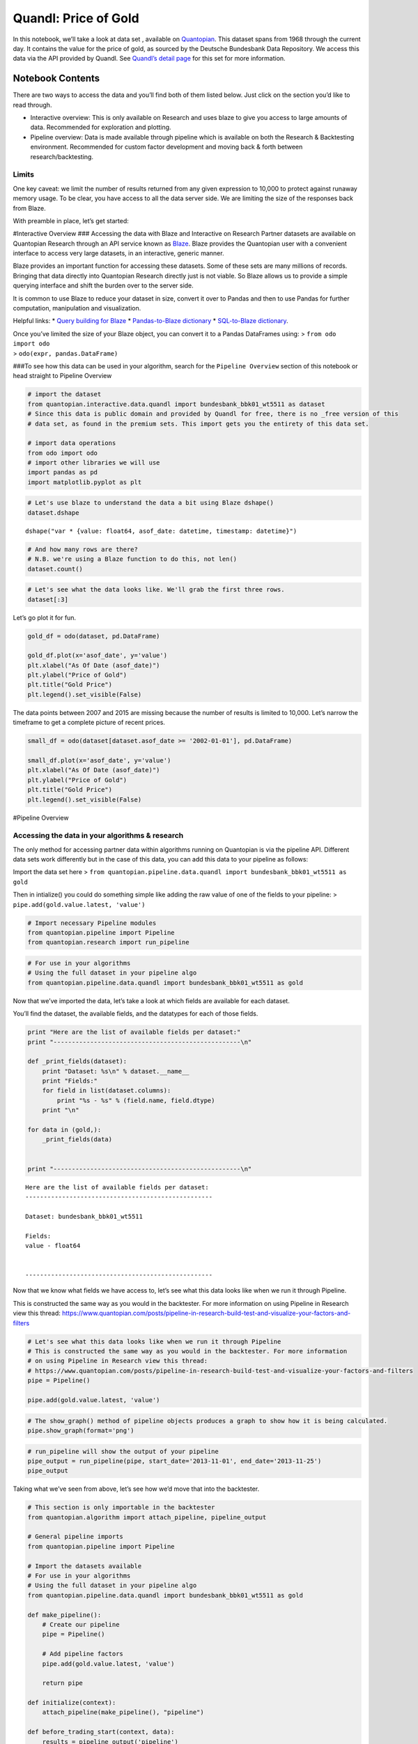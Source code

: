 Quandl: Price of Gold
=====================

In this notebook, we’ll take a look at data set , available on
`Quantopian <https://www.quantopian.com/data>`__. This dataset spans
from 1968 through the current day. It contains the value for the price
of gold, as sourced by the Deutsche Bundesbank Data Repository. We
access this data via the API provided by Quandl. See `Quandl’s detail
page <https://www.quandl.com/data/BUNDESBANK/BBK01_WT5511-Gold-Price-USD>`__
for this set for more information.

Notebook Contents
-----------------

There are two ways to access the data and you’ll find both of them
listed below. Just click on the section you’d like to read through.

-  Interactive overview: This is only available on Research and uses
   blaze to give you access to large amounts of data. Recommended for
   exploration and plotting.
-  Pipeline overview: Data is made available through pipeline which is
   available on both the Research & Backtesting environment. Recommended
   for custom factor development and moving back & forth between
   research/backtesting.

Limits
~~~~~~

One key caveat: we limit the number of results returned from any given
expression to 10,000 to protect against runaway memory usage. To be
clear, you have access to all the data server side. We are limiting the
size of the responses back from Blaze.

With preamble in place, let’s get started:

#Interactive Overview ### Accessing the data with Blaze and Interactive
on Research Partner datasets are available on Quantopian Research
through an API service known as `Blaze <http://blaze.pydata.org>`__.
Blaze provides the Quantopian user with a convenient interface to access
very large datasets, in an interactive, generic manner.

Blaze provides an important function for accessing these datasets. Some
of these sets are many millions of records. Bringing that data directly
into Quantopian Research directly just is not viable. So Blaze allows us
to provide a simple querying interface and shift the burden over to the
server side.

It is common to use Blaze to reduce your dataset in size, convert it
over to Pandas and then to use Pandas for further computation,
manipulation and visualization.

Helpful links: \* `Query building for
Blaze <http://blaze.readthedocs.io/en/latest/queries.html>`__ \*
`Pandas-to-Blaze
dictionary <http://blaze.readthedocs.io/en/latest/rosetta-pandas.html>`__
\* `SQL-to-Blaze
dictionary <http://blaze.readthedocs.io/en/latest/rosetta-sql.html>`__.

| Once you’ve limited the size of your Blaze object, you can convert it
  to a Pandas DataFrames using: > ``from odo import odo``
| > ``odo(expr, pandas.DataFrame)``

###To see how this data can be used in your algorithm, search for the
``Pipeline Overview`` section of this notebook or head straight to
Pipeline Overview

.. code:: ipython2

    # import the dataset
    from quantopian.interactive.data.quandl import bundesbank_bbk01_wt5511 as dataset
    # Since this data is public domain and provided by Quandl for free, there is no _free version of this
    # data set, as found in the premium sets. This import gets you the entirety of this data set.
    
    # import data operations
    from odo import odo
    # import other libraries we will use
    import pandas as pd
    import matplotlib.pyplot as plt

.. code:: ipython2

    # Let's use blaze to understand the data a bit using Blaze dshape()
    dataset.dshape




.. parsed-literal::

    dshape("var * {value: float64, asof_date: datetime, timestamp: datetime}")



.. code:: ipython2

    # And how many rows are there?
    # N.B. we're using a Blaze function to do this, not len()
    dataset.count()




.. raw:: html

    12152



.. code:: ipython2

    # Let's see what the data looks like. We'll grab the first three rows.
    dataset[:3]




.. raw:: html

    <table border="1" class="dataframe">
      <thead>
        <tr style="text-align: right;">
          <th></th>
          <th>value</th>
          <th>asof_date</th>
          <th>timestamp</th>
        </tr>
      </thead>
      <tbody>
        <tr>
          <th>0</th>
          <td>1218.75</td>
          <td>2016-02-23</td>
          <td>2016-02-24 05:01:08.129270</td>
        </tr>
        <tr>
          <th>1</th>
          <td>1232.25</td>
          <td>2016-02-24</td>
          <td>2016-02-25 05:03:59.157245</td>
        </tr>
        <tr>
          <th>2</th>
          <td>1235.40</td>
          <td>2016-02-25</td>
          <td>2016-02-26 05:01:02.768591</td>
        </tr>
      </tbody>
    </table>



Let’s go plot it for fun.

.. code:: ipython2

    gold_df = odo(dataset, pd.DataFrame)
    
    gold_df.plot(x='asof_date', y='value')
    plt.xlabel("As Of Date (asof_date)")
    plt.ylabel("Price of Gold")
    plt.title("Gold Price")
    plt.legend().set_visible(False)



.. image:: notebook_files/notebook_6_0.png


The data points between 2007 and 2015 are missing because the number of
results is limited to 10,000. Let’s narrow the timeframe to get a
complete picture of recent prices.

.. code:: ipython2

    small_df = odo(dataset[dataset.asof_date >= '2002-01-01'], pd.DataFrame)
    
    small_df.plot(x='asof_date', y='value')
    plt.xlabel("As Of Date (asof_date)")
    plt.ylabel("Price of Gold")
    plt.title("Gold Price")
    plt.legend().set_visible(False)



.. image:: notebook_files/notebook_8_0.png


#Pipeline Overview

Accessing the data in your algorithms & research
~~~~~~~~~~~~~~~~~~~~~~~~~~~~~~~~~~~~~~~~~~~~~~~~

The only method for accessing partner data within algorithms running on
Quantopian is via the pipeline API. Different data sets work differently
but in the case of this data, you can add this data to your pipeline as
follows:

Import the data set here >
``from quantopian.pipeline.data.quandl import bundesbank_bbk01_wt5511 as gold``

Then in intialize() you could do something simple like adding the raw
value of one of the fields to your pipeline: >
``pipe.add(gold.value.latest, 'value')``

.. code:: ipython2

    # Import necessary Pipeline modules
    from quantopian.pipeline import Pipeline
    from quantopian.research import run_pipeline

.. code:: ipython2

    # For use in your algorithms
    # Using the full dataset in your pipeline algo
    from quantopian.pipeline.data.quandl import bundesbank_bbk01_wt5511 as gold

Now that we’ve imported the data, let’s take a look at which fields are
available for each dataset.

You’ll find the dataset, the available fields, and the datatypes for
each of those fields.

.. code:: ipython2

    print "Here are the list of available fields per dataset:"
    print "---------------------------------------------------\n"
    
    def _print_fields(dataset):
        print "Dataset: %s\n" % dataset.__name__
        print "Fields:"
        for field in list(dataset.columns):
            print "%s - %s" % (field.name, field.dtype)
        print "\n"
    
    for data in (gold,):
        _print_fields(data)
    
    
    print "---------------------------------------------------\n"


.. parsed-literal::

    Here are the list of available fields per dataset:
    ---------------------------------------------------
    
    Dataset: bundesbank_bbk01_wt5511
    
    Fields:
    value - float64
    
    
    ---------------------------------------------------
    


Now that we know what fields we have access to, let’s see what this data
looks like when we run it through Pipeline.

This is constructed the same way as you would in the backtester. For
more information on using Pipeline in Research view this thread:
https://www.quantopian.com/posts/pipeline-in-research-build-test-and-visualize-your-factors-and-filters

.. code:: ipython2

    # Let's see what this data looks like when we run it through Pipeline
    # This is constructed the same way as you would in the backtester. For more information
    # on using Pipeline in Research view this thread:
    # https://www.quantopian.com/posts/pipeline-in-research-build-test-and-visualize-your-factors-and-filters
    pipe = Pipeline()
           
    pipe.add(gold.value.latest, 'value')

.. code:: ipython2

    # The show_graph() method of pipeline objects produces a graph to show how it is being calculated.
    pipe.show_graph(format='png')




.. image:: notebook_files/notebook_16_0.png



.. code:: ipython2

    # run_pipeline will show the output of your pipeline
    pipe_output = run_pipeline(pipe, start_date='2013-11-01', end_date='2013-11-25')
    pipe_output




.. raw:: html

    <div style="max-height:1000px;max-width:1500px;overflow:auto;">
    <table border="1" class="dataframe">
      <thead>
        <tr style="text-align: right;">
          <th></th>
          <th></th>
          <th>value</th>
        </tr>
      </thead>
      <tbody>
        <tr>
          <th rowspan="30" valign="top">2013-11-01 00:00:00+00:00</th>
          <th>Equity(2 [AA])</th>
          <td>1351.0</td>
        </tr>
        <tr>
          <th>Equity(21 [AAME])</th>
          <td>1351.0</td>
        </tr>
        <tr>
          <th>Equity(24 [AAPL])</th>
          <td>1351.0</td>
        </tr>
        <tr>
          <th>Equity(25 [AA_PR])</th>
          <td>1351.0</td>
        </tr>
        <tr>
          <th>Equity(31 [ABAX])</th>
          <td>1351.0</td>
        </tr>
        <tr>
          <th>Equity(39 [DDC])</th>
          <td>1351.0</td>
        </tr>
        <tr>
          <th>Equity(41 [ARCB])</th>
          <td>1351.0</td>
        </tr>
        <tr>
          <th>Equity(52 [ABM])</th>
          <td>1351.0</td>
        </tr>
        <tr>
          <th>Equity(53 [ABMD])</th>
          <td>1351.0</td>
        </tr>
        <tr>
          <th>Equity(62 [ABT])</th>
          <td>1351.0</td>
        </tr>
        <tr>
          <th>Equity(64 [ABX])</th>
          <td>1351.0</td>
        </tr>
        <tr>
          <th>Equity(66 [AB])</th>
          <td>1351.0</td>
        </tr>
        <tr>
          <th>Equity(67 [ADSK])</th>
          <td>1351.0</td>
        </tr>
        <tr>
          <th>Equity(69 [ACAT])</th>
          <td>1351.0</td>
        </tr>
        <tr>
          <th>Equity(70 [VBF])</th>
          <td>1351.0</td>
        </tr>
        <tr>
          <th>Equity(76 [TAP])</th>
          <td>1351.0</td>
        </tr>
        <tr>
          <th>Equity(84 [ACET])</th>
          <td>1351.0</td>
        </tr>
        <tr>
          <th>Equity(86 [ACG])</th>
          <td>1351.0</td>
        </tr>
        <tr>
          <th>Equity(88 [ACI])</th>
          <td>1351.0</td>
        </tr>
        <tr>
          <th>Equity(99 [ACO])</th>
          <td>1351.0</td>
        </tr>
        <tr>
          <th>Equity(100 [IEP])</th>
          <td>1351.0</td>
        </tr>
        <tr>
          <th>Equity(106 [ACU])</th>
          <td>1351.0</td>
        </tr>
        <tr>
          <th>Equity(110 [ACXM])</th>
          <td>1351.0</td>
        </tr>
        <tr>
          <th>Equity(112 [ACY])</th>
          <td>1351.0</td>
        </tr>
        <tr>
          <th>Equity(114 [ADBE])</th>
          <td>1351.0</td>
        </tr>
        <tr>
          <th>Equity(117 [AEY])</th>
          <td>1351.0</td>
        </tr>
        <tr>
          <th>Equity(122 [ADI])</th>
          <td>1351.0</td>
        </tr>
        <tr>
          <th>Equity(128 [ADM])</th>
          <td>1351.0</td>
        </tr>
        <tr>
          <th>Equity(134 [SXCL])</th>
          <td>1351.0</td>
        </tr>
        <tr>
          <th>Equity(149 [ADX])</th>
          <td>1351.0</td>
        </tr>
        <tr>
          <th>...</th>
          <th>...</th>
          <td>...</td>
        </tr>
        <tr>
          <th rowspan="30" valign="top">2013-11-25 00:00:00+00:00</th>
          <th>Equity(45864 [CDX])</th>
          <td>1248.5</td>
        </tr>
        <tr>
          <th>Equity(45865 [XNCR])</th>
          <td>1248.5</td>
        </tr>
        <tr>
          <th>Equity(45866 [ZU])</th>
          <td>1248.5</td>
        </tr>
        <tr>
          <th>Equity(45867 [EROS])</th>
          <td>1248.5</td>
        </tr>
        <tr>
          <th>Equity(45873 [IR_WI])</th>
          <td>1248.5</td>
        </tr>
        <tr>
          <th>Equity(45874 [ALLE])</th>
          <td>1248.5</td>
        </tr>
        <tr>
          <th>Equity(45875 [HFIN])</th>
          <td>1248.5</td>
        </tr>
        <tr>
          <th>Equity(45880 [CACQ])</th>
          <td>1248.5</td>
        </tr>
        <tr>
          <th>Equity(45882 [TKF_WD])</th>
          <td>1248.5</td>
        </tr>
        <tr>
          <th>Equity(45883 [IIF_WD])</th>
          <td>1248.5</td>
        </tr>
        <tr>
          <th>Equity(45885 [EGF_WD])</th>
          <td>1248.5</td>
        </tr>
        <tr>
          <th>Equity(45891 [OXFD])</th>
          <td>1248.5</td>
        </tr>
        <tr>
          <th>Equity(45892 [TLOG])</th>
          <td>1248.5</td>
        </tr>
        <tr>
          <th>Equity(45893 [VTL])</th>
          <td>1248.5</td>
        </tr>
        <tr>
          <th>Equity(45894 [RTGN])</th>
          <td>1248.5</td>
        </tr>
        <tr>
          <th>Equity(45895 [EMSH])</th>
          <td>1248.5</td>
        </tr>
        <tr>
          <th>Equity(45896 [AMZG])</th>
          <td>1248.5</td>
        </tr>
        <tr>
          <th>Equity(45902 [WBAI])</th>
          <td>1248.5</td>
        </tr>
        <tr>
          <th>Equity(45903 [GOMO])</th>
          <td>1248.5</td>
        </tr>
        <tr>
          <th>Equity(45904 [IPWR])</th>
          <td>1248.5</td>
        </tr>
        <tr>
          <th>Equity(45905 [GFIS])</th>
          <td>1248.5</td>
        </tr>
        <tr>
          <th>Equity(45906 [VNCE])</th>
          <td>1248.5</td>
        </tr>
        <tr>
          <th>Equity(45907 [RITT_W])</th>
          <td>1248.5</td>
        </tr>
        <tr>
          <th>Equity(45914 [EVGN])</th>
          <td>1248.5</td>
        </tr>
        <tr>
          <th>Equity(45915 [NVGS])</th>
          <td>1248.5</td>
        </tr>
        <tr>
          <th>Equity(48504 [ERUS])</th>
          <td>1248.5</td>
        </tr>
        <tr>
          <th>Equity(49010 [TBRA])</th>
          <td>1248.5</td>
        </tr>
        <tr>
          <th>Equity(49131 [OESX])</th>
          <td>1248.5</td>
        </tr>
        <tr>
          <th>Equity(49259 [ITUS])</th>
          <td>1248.5</td>
        </tr>
        <tr>
          <th>Equity(49523 [TLGT])</th>
          <td>1248.5</td>
        </tr>
      </tbody>
    </table>
    <p>134806 rows × 1 columns</p>
    </div>



Taking what we’ve seen from above, let’s see how we’d move that into the
backtester.

.. code:: ipython2

    # This section is only importable in the backtester
    from quantopian.algorithm import attach_pipeline, pipeline_output
    
    # General pipeline imports
    from quantopian.pipeline import Pipeline
    
    # Import the datasets available
    # For use in your algorithms
    # Using the full dataset in your pipeline algo
    from quantopian.pipeline.data.quandl import bundesbank_bbk01_wt5511 as gold
    
    def make_pipeline():
        # Create our pipeline
        pipe = Pipeline()
    
        # Add pipeline factors
        pipe.add(gold.value.latest, 'value')
        
        return pipe
    
    def initialize(context):
        attach_pipeline(make_pipeline(), "pipeline")
        
    def before_trading_start(context, data):
        results = pipeline_output('pipeline')

Now you can take that and begin to use it as a building block for your
algorithms, for more examples on how to do that you can visit our data
pipeline factor library
